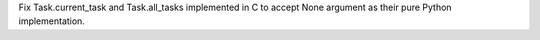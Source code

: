 Fix Task.current_task and Task.all_tasks implemented in C to accept None
argument as their pure Python implementation.
